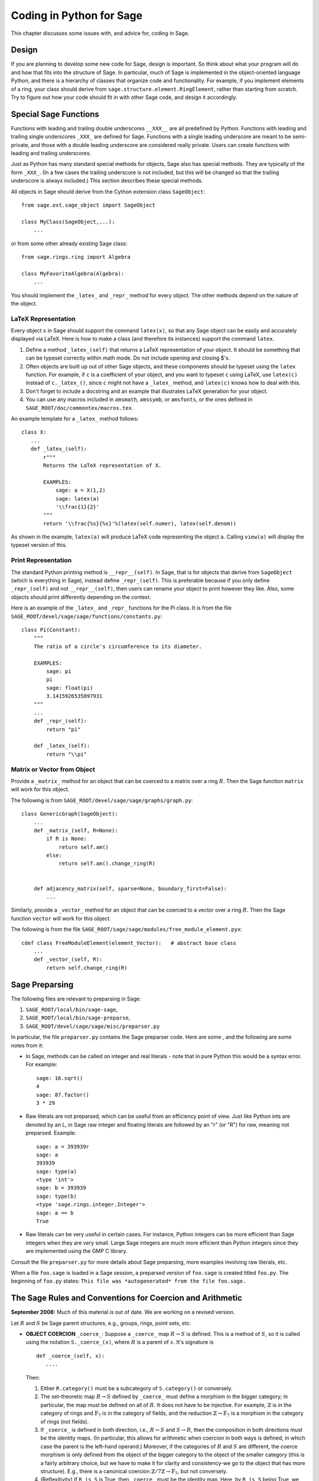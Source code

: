 =========================
Coding in Python for Sage
=========================

This chapter discusses some issues with, and advice for, coding in
Sage.

Design
======

If you are planning to develop some new code for Sage, design is
important. So think about what your program will do and how that
fits into the structure of Sage. In particular, much of Sage is
implemented in the object-oriented language Python, and there is a
hierarchy of classes that organize code and functionality. For
example, if you implement elements of a ring, your class should
derive from ``sage.structure.element.RingElement``, rather than
starting from scratch. Try to figure out how your code should fit
in with other Sage code, and design it accordingly.

Special Sage Functions
======================

Functions with leading and trailing double underscores
``__XXX__`` are all predefined by Python. Functions with
leading and trailing single underscores ``_XXX_`` are
defined for Sage. Functions with a single leading underscore are
meant to be semi-private, and those with a double leading underscore
are considered really private. Users can create functions with
leading and trailing underscores.

Just as Python has many standard special methods for objects, Sage
also has special methods. They are typically of the form
``_XXX_``. (In a few cases the trailing underscore is not
included, but this will be changed so that the trailing underscore
is always included.) This section describes these special methods.

All objects in Sage should derive from the Cython extension class
``SageObject``:

::

    from sage.ext.sage_object import SageObject
    
    class MyClass(SageObject,...):
        ...

or from some other already existing Sage class:

::

    from sage.rings.ring import Algebra
    
    class MyFavoriteAlgebra(Algebra):
        ...

You should implement the ``_latex_`` and
``_repr_`` method for every object. The other methods
depend on the nature of the object.

LaTeX Representation
--------------------

Every object ``x`` in Sage should support the command
``latex(x)``, so that any Sage object can be easily and
accurately displayed via LaTeX. Here is how to make a class (and
therefore its instances) support the command ``latex``.


#. Define a method ``_latex_(self)`` that returns a LaTeX
   representation of your object. It should be something that can be
   typeset correctly within math mode. Do not include opening and
   closing $'s.

#. Often objects are built up out of other Sage objects, and these
   components should be typeset using the ``latex`` function.
   For example, if ``c`` is a coefficient of your object, and you
   want to typeset ``c`` using LaTeX, use ``latex(c)``
   instead of ``c._latex_()``, since ``c`` might not
   have a ``_latex_`` method, and ``latex(c)`` knows how
   to deal with this.

#. Don't forget to include a docstring and an example that
   illustrates LaTeX generation for your object.

#. You can use any macros included in ``amsmath``,
   ``amssymb``, or ``amsfonts``, or the ones defined in
   ``SAGE_ROOT/doc/commontex/macros.tex``.


An example template for a ``_latex_`` method follows:

::

    class X:
       ...
       def _latex_(self):
           r"""
           Returns the LaTeX representation of X.
     
           EXAMPLES:
               sage: a = X(1,2)
               sage: latex(a)
               '\\frac{1}{2}'
           """
           return '\\frac{%s}{%s}'%(latex(self.numer), latex(self.denom))

As shown in the example, ``latex(a)`` will produce LaTeX code
representing the object ``a``. Calling ``view(a)`` will
display the typeset version of this.

Print Representation
--------------------

The standard Python printing method is
``__repr__(self)``. In Sage, that is for objects that
derive from ``SageObject`` (which is everything in Sage),
instead define ``_repr_(self)``. This is preferable because
if you only define ``_repr_(self)`` and not
``__repr__(self)``, then users can rename your object to
print however they like. Also, some objects should print
differently depending on the context.

Here is an example of the ``_latex_`` and
``_repr_`` functions for the Pi class. It is from the file
``SAGE_ROOT/devel/sage/sage/functions/constants.py``:

::

    class Pi(Constant):
        """
        The ratio of a circle's circumference to its diameter.
    
        EXAMPLES:
            sage: pi
            pi
            sage: float(pi)
            3.1415926535897931
        """
	...
        def _repr_(self):
            return "pi"
    
        def _latex_(self):
            return "\\pi"

Matrix or Vector from Object
----------------------------

Provide a ``_matrix_`` method for an object that can be
coerced to a matrix over a ring :math:`R`. Then the Sage function
``matrix`` will work for this object.

The following is from
``SAGE_ROOT/devel/sage/sage/graphs/graph.py``:

::

    class GenericGraph(SageObject):
        ...
        def _matrix_(self, R=None):
            if R is None:
                return self.am()
            else:
                return self.am().change_ring(R)
    
    
        def adjacency_matrix(self, sparse=None, boundary_first=False):
            ...

Similarly, provide a ``_vector_`` method for an object that
can be coerced to a vector over a ring :math:`R`. Then the Sage
function ``vector`` will work for this object.

.. Provide example from a .py file

The following is from the file
``SAGE_ROOT/sage/sage/modules/free_module_element.pyx``::

    cdef class FreeModuleElement(element_Vector):   # abstract base class
        ...
        def _vector_(self, R):
            return self.change_ring(R)


.. _section-preparsing:

Sage Preparsing
===============

The following files are relevant to preparsing in Sage:


#. ``SAGE_ROOT/local/bin/sage-sage``,

#. ``SAGE_ROOT/local/bin/sage-preparse``,

#. ``SAGE_ROOT/devel/sage/sage/misc/preparser.py``

.. Talk about ``SAGE_ROOT/devel/sage/sage/misc/preparser_ipython.py`` file


In particular, the file ``preparser.py`` contains the Sage
preparser code. Here are some , and the following are some notes
from it:


-  In Sage, methods can be called on integer and real literals -
   note that in pure Python this would be a syntax error. For
   example:

   ::

           sage: 16.sqrt()
           4
           sage: 87.factor()
           3 * 29

-  Raw literals are not preparsed, which can be useful from an
   efficiency point of view. Just like Python ints are denoted by an
   L, in Sage raw integer and floating literals are followed by an "r"
   (or "R") for raw, meaning not preparsed. Example:

   ::

           sage: a = 393939r
           sage: a
           393939
           sage: type(a)
           <type 'int'>
           sage: b = 393939
           sage: type(b)
           <type 'sage.rings.integer.Integer'>
           sage: a == b
           True

-  Raw literals can be very useful in certain cases. For instance,
   Python integers can be more efficient than Sage integers when they
   are very small.  Large Sage integers are much more efficient than
   Python integers since they are implemented using the GMP C
   library.


Consult the file ``preparser.py`` for more details about Sage
preparsing, more examples involving raw literals, etc.

When a file ``foo.sage`` is loaded in a Sage session, a
preparsed version of ``foo.sage`` is created titled
``foo.py``. The beginning of ``foo.py`` states:
``This file was *autogenerated* from the file foo.sage.``

The Sage Rules and Conventions for Coercion and Arithmetic
==========================================================

**September 2008:** Much of this material is out of date.  We are
working on a revised version.

.. Make section gentler

Let :math:`R` and :math:`S` be Sage parent structures, e.g.,
groups, rings, point sets, etc.


-  **OBJECT COERCION** ``_coerce_``: Suppose a
   ``_coerce_`` map :math:`R \to S` is defined. This is a
   method of :math:`S`, so it is called using the notation
   ``S._coerce_(x)``, where :math:`R` is a parent of
   :math:`x`. It's signature is

   ::

           def _coerce_(self, x):
              ....

   Then:

   
   #. Either ``R.category()`` must be a subcategory of
      ``S.category()`` or conversely.

   #. The set-theoretic map :math:`R \to S` defined by
      ``_coerce_`` must define a morphism in the bigger category;
      in particular, the map must be defined on all of :math:`R`. It
      does not have to be injective. For example, :math:`\mathbb{Z}` is in the
      category of rings and :math:`\mathbb{F}_7` is in the category of fields,
      and the reduction :math:`\mathbb{Z}\to\mathbb{F}_7` is a morphism in the
      category of rings (not fields).

   #. If ``_coerce_`` is defined in both direction, i.e.,
      :math:`R \to S` and :math:`S \to R`, then the composition
      in both directions must be the identity maps. (In particular, this
      allows for arithmetic when coercion in both ways is defined, in
      which case the parent is the left-hand operand.) Moreover, if the
      categories of :math:`R` and :math:`S` are different, the coerce
      morphism is only defined from the object of the bigger category to
      the object of the smaller category (this is a fairly arbitrary
      choice, but we have to make it for clarity and consistency-we go to
      the object that has more structure). E.g., there is a canonical
      coercion :math:`\mathbb{Z}/7\mathbb{Z} \to \mathbb{F}_7`, but not conversely.

   #. (Reflexitivity) If ``R is S`` is True, then
      ``_coerce_`` must be the identity map. Here, by
      ``R is S`` being True, we meant that :math:`R` and
      :math:`S` are identical Python
      objects.  Recall that identical Python objects point
      to the same place in memory;  the address of an object can
      be obtained with the ``id()`` function.

   #. (Transitivity) If coercion from :math:`R` to :math:`S` is
      defined and coercion from :math:`S` to :math:`T` is defined,
      then coercion from :math:`R` to :math:`T` must also be defined,
      and must agree with the composition of the coercion from
      :math:`R` to :math:`S` with the one from :math:`S` to
      :math:`T`, i.e.,
      ``T._coerce_(S._coerce_(x)) == T._coerce_()`` must be
      True. (When you implement a new ring, this means you should look at
      what rings coerce to the rings that coerce to your ring, and make
      sure they also coerce to your ring.)

   #. If ``R._coerce_(x)`` is defined, then ``R(x)``
      (i.e., ``R.__call__(x)``) must return the same thing,
      i.e., ``R.__call__(x) == R._coerce_(x)`` must be True.
      (We do not require that an identical Python object be returned, just an
      equal object.)

   #. Convention: ``_coerce_`` should send generators to
      generators when this makes sense. This is only a convention, and
      can be violated when it isn't sensible, e.g., the map
      :math:`\mathbb{Q} \hookrightarrow  \mathbb{C}` should be defined, but should
      not send :math:`1` to :math:`i`!


   In implementing ``_coerce_``, we are making a fixed choice
   of identifications and inclusions throughout Sage that follow the
   above rules. E.g., embeddings of finite fields via Conway
   polynomials, or inclusions of extensions of number fields, fit into
   this structure, as does the inclusion
   :math:`\mathbb{Q} \hookrightarrow \mathbb{C}` and the surjection
   :math:`\mathbb{Z} \to \mathbb{Z}/n\mathbb{Z}`. The function ``_coerce_``
   **does not** have to be "canonical" in a precisely defined
   mathematical sense.

-  **OBJECT CREATION** ``__call__``: If you write
   :math:`R(x)`, then the ``__call__`` method of
   :math:`x` is called. It should make an object of :math:`R` from
   :math:`x`, if at all possible. ``__call__`` is never
   called implicitly by binary operators. If :math:`x` already has
   :math:`R` as its parent, then ``__call__`` must return
   a **new copy** of :math:`x`, unless :math:`x` is immutable
   (this is to agree with standard Python conventions). For example,
   if :math:`x \in \mathbb{Z}/n\mathbb{Z}`, then ``ZZ.__call__(x)`` is
   defined but ``ZZ.__coerce__(x)`` is not.

-  **ARITHMETIC** ``__add__``, ``__mul__``, ...:
   When doing a binary operation, if the parents are not identical (in
   the sense of is{incomplete?}), determine if precisely one
   _coerce_ map is defined; if so, apply it and do the arithmetic
   operation. If both are defined, the parents are canonically
   isomorphic, so use the left one. If neither are defined, raise a
   TypeError. (Whether or not there is a coerce map between objects
   should be cached for efficiency.)

-  **PARENT OBJECT** ``__cmp__`: ``R == S`` by
   definition means that ``_coerce_`` is defined in both
   directions. Roughly speaking this means that :math:`R` and
   :math:`S` are identical or canonically isomorphic, though there
   could be some exceptions to this. Note that both :math:`R` and
   :math:`S` must be in the same category in order to be considered
   equal, since there are never canonical coercion maps in both
   directions when the categories are different.

-  **ELEMENT** ``__cmp__``: If the parents aren't
   identical, test if precisely one ``_coerce_`` map is
   defined -- if so, return ``__cmp__`` after applying the
   coerce. If both coercions are defined, compute both
   ``__cmp__``'s (in both :math:`R` and :math:`S`).
   Return the value if they give the same results. Otherwise return
   :math:`-1` (the convention in Python is that
   ``__cmp__`` never raises an exception). If no
   ``_coerce_`` is defined return :math:`-1` (i.e., not
   equal).

-  **IN** ``__contains__``: ``x in R`` should be
   true if and only if ``R._coerce_(x)`` would not raise a
   ``TypeError``.


Mutability
==========

Parent structures (e.g., rings, fields, matrix spaces, etc.) should
be immutable and globally unique whenever possible. Immutability
means, among other things, that properties like generator labels
and default coercion precision cannot be changed.

Global uniqueness while not wasting memory is best implemented
using the standard Python weakref module, a factory function, and
module scope variable. 

.. {Rewrite. Difficult to parse. Make gentler}

.. {Put a tutorial on this here}

Certain objects, e.g., matrices, may start out mutable and become
immutable later. See the file
``SAGE_ROOT/devel/sage/sage/structure/mutability.py``.

The  __hash__ Special Method
=============================

Here's the definition of ``__hash__`` from the Python
reference manual.

    Called for the key object for dictionary operations, and by the
    built-in function ``hash()``. Should return a 32-bit integer
    usable as a hash value for dictionary operations. The only required
    property is that objects which compare equal have the same hash
    value; it is advised to somehow mix together (e.g., using exclusive
    or) the hash values for the components of the object that also play
    a part in comparison of objects. If a class does not define a
    ``__cmp__()`` method it should not define a
    ``__hash__()`` operation either; if it defines
    ``__cmp__()`` or ``__eq__()`` but not
    ``__hash__()``, its instances will not be usable as
    dictionary keys. If a class defines mutable objects and implements
    a ``__cmp__()`` or ``__eq__()`` method, it
    should not implement ``__hash__()``, since the dictionary
    implementation requires that a key's hash value is immutable (if
    the object's hash value changes, it will be in the wrong hash
    bucket).


Notice that
"The only required property is that objects which compare equal have the same hash value."
This is an assumption made by the Python language, which in Sage we
simply cannot make (!), and violating it has consequences.
Fortunately, the consequences are pretty clearly defined and
reasonably easy to understand, so if you know about them they don't
cause you trouble. The following example illustrates them pretty
well:

::

        sage: v = [Mod(2,7)]
        sage: 9 in v
        True
        sage: v = set([Mod(2,7)])
        sage: 9 in v
        False
        sage: 2 in v
        True
        sage: w = {Mod(2,7):'a'}
        sage: w[2]
        'a'
        sage: w[9]
        Traceback (most recent call last):
        ...
        KeyError: 9

Here's another example:

::

        sage: R = RealField(10000)
        sage: a = R(1) + R(10)^-100
        sage: a == RDF(1)  # because the a gets coerced down to RDF
        True              

but ``hash(a)`` should not equal ``hash(1)``.

Unfortunately, in Sage we simply can't require:

::

           (#)   "a == b ==> hash(a) == hash(b)"

because serious mathematics is simply too complicated for this
rule. For example, the equalities ``z == Mod(z, 2)`` and
``z == Mod(z, 3)`` would force ``hash()`` to be
constant on the integers.

The only way we could "fix" this problem for good would be to
abandon using the ``==`` operator for "Sage equality", and
implement Sage equality as a new method attached to each object.
Then we could follow Python rules for ``==`` and our rules
for everything else, and all Sage code would become completely
unreadable (and for that matter unwritable). So we just have to
live with it.

So what is done in Sage is to attempt to satisfy ``(#)`` when it is
reasonably easy to do so, but use judgment and not go overboard.
For example,

::

        sage: hash(Mod(2,7))
        2

The output 2 is better than some random hash that also involves the
moduli, but it's of course not right from the Python point of view,
since ``9 == Mod(2,7)``.

The goal is to make a hash function that is fast but within reason
respects any obvious natural inclusions and coercions.

Exceptions
==========

Please avoid code like this:

::

    try:
        some_code()
    except:               # bad
        more_code()

Instead catch specific exceptions. For example,

::

    try:
        return self.__coordinate_ring
    except (AttributeError, OtherExceptions), msg:           # Good
        more_code_to_compute_something()

Note that the syntax in ``except`` is to list all the
exceptions that are caught as a tuple, followed by an error
message.

If you don't have any exceptions explicitly listed (as a tuple),
your code will catch absolutely anything, including
``ctrl-C`` and alarms, and this will lead to confusion. Also,
this might catch real errors which should be propagated to the
user.

Importing
=========

We mention two issues with importing: circular imports and
importing large third-party modules.

First, you must avoid circular imports. For example, suppose that
the file
``SAGE_ROOT/devel/sage/sage/algebras/steenrod_algebra.py``
started with a line

::

    from sage.sage.algebras.steenrod_algebra_bases import *

and that the file
``SAGE_ROOT/devel/sage/sage/algebras/steenrod_algebra_bases.py``
started with a line

::

    from sage.sage.algebras.steenrod_algebra import SteenrodAlgebra

This sets up a loop: loading one of these files requires the other,
which then requires the first, etc.

With this set-up, running Sage will produce an error:

::

    Exception exceptions.ImportError: 'cannot import name SteenrodAlgebra' 
    in 'sage.rings.polynomial.polynomial_element.
    Polynomial_generic_dense.__normalize' ignored
    -------------------------------------------------------------------
    ImportError                       Traceback (most recent call last)
    
    ...
    ImportError: cannot import name SteenrodAlgebra

Instead, you might replace the ``import *`` line at the top
of the file by more specific imports where they are needed in the
code - e.g., the ``basis`` method for the class
``SteenrodAlgebra`` might look like this (omitting the
documentation string):

::

        def basis(self, n):
            from steenrod_algebra_bases import steenrod_algebra_basis
            return steenrod_algebra_basis(n, basis=self._basis_name, p=self.prime)

Second, do not import at the top level of your module a third-party
module that will take a long time to initialize (e.g., matplotlib).
As above, you might instead import specific components of the
module when they are needed, rather than at the top level of your
file.

It is important to try to make ``from sage.all import *`` as
fast as possible, since this is what dominates the Sage startup
time, and controlling the top-level imports helps to do this.

Using Optional Packages
=======================

If a function requires an optional package, that function should
fail gracefully -- perhaps using a ``try`` and
``except`` block -- when the optional package is not
available, and should give a hint about how to install it. For
example, typing ``sage -optional`` gives a list of all
optional packages, so it might suggest to the user that they type
that. The command ``optional_packages()`` from within Sage
also returns this list.
